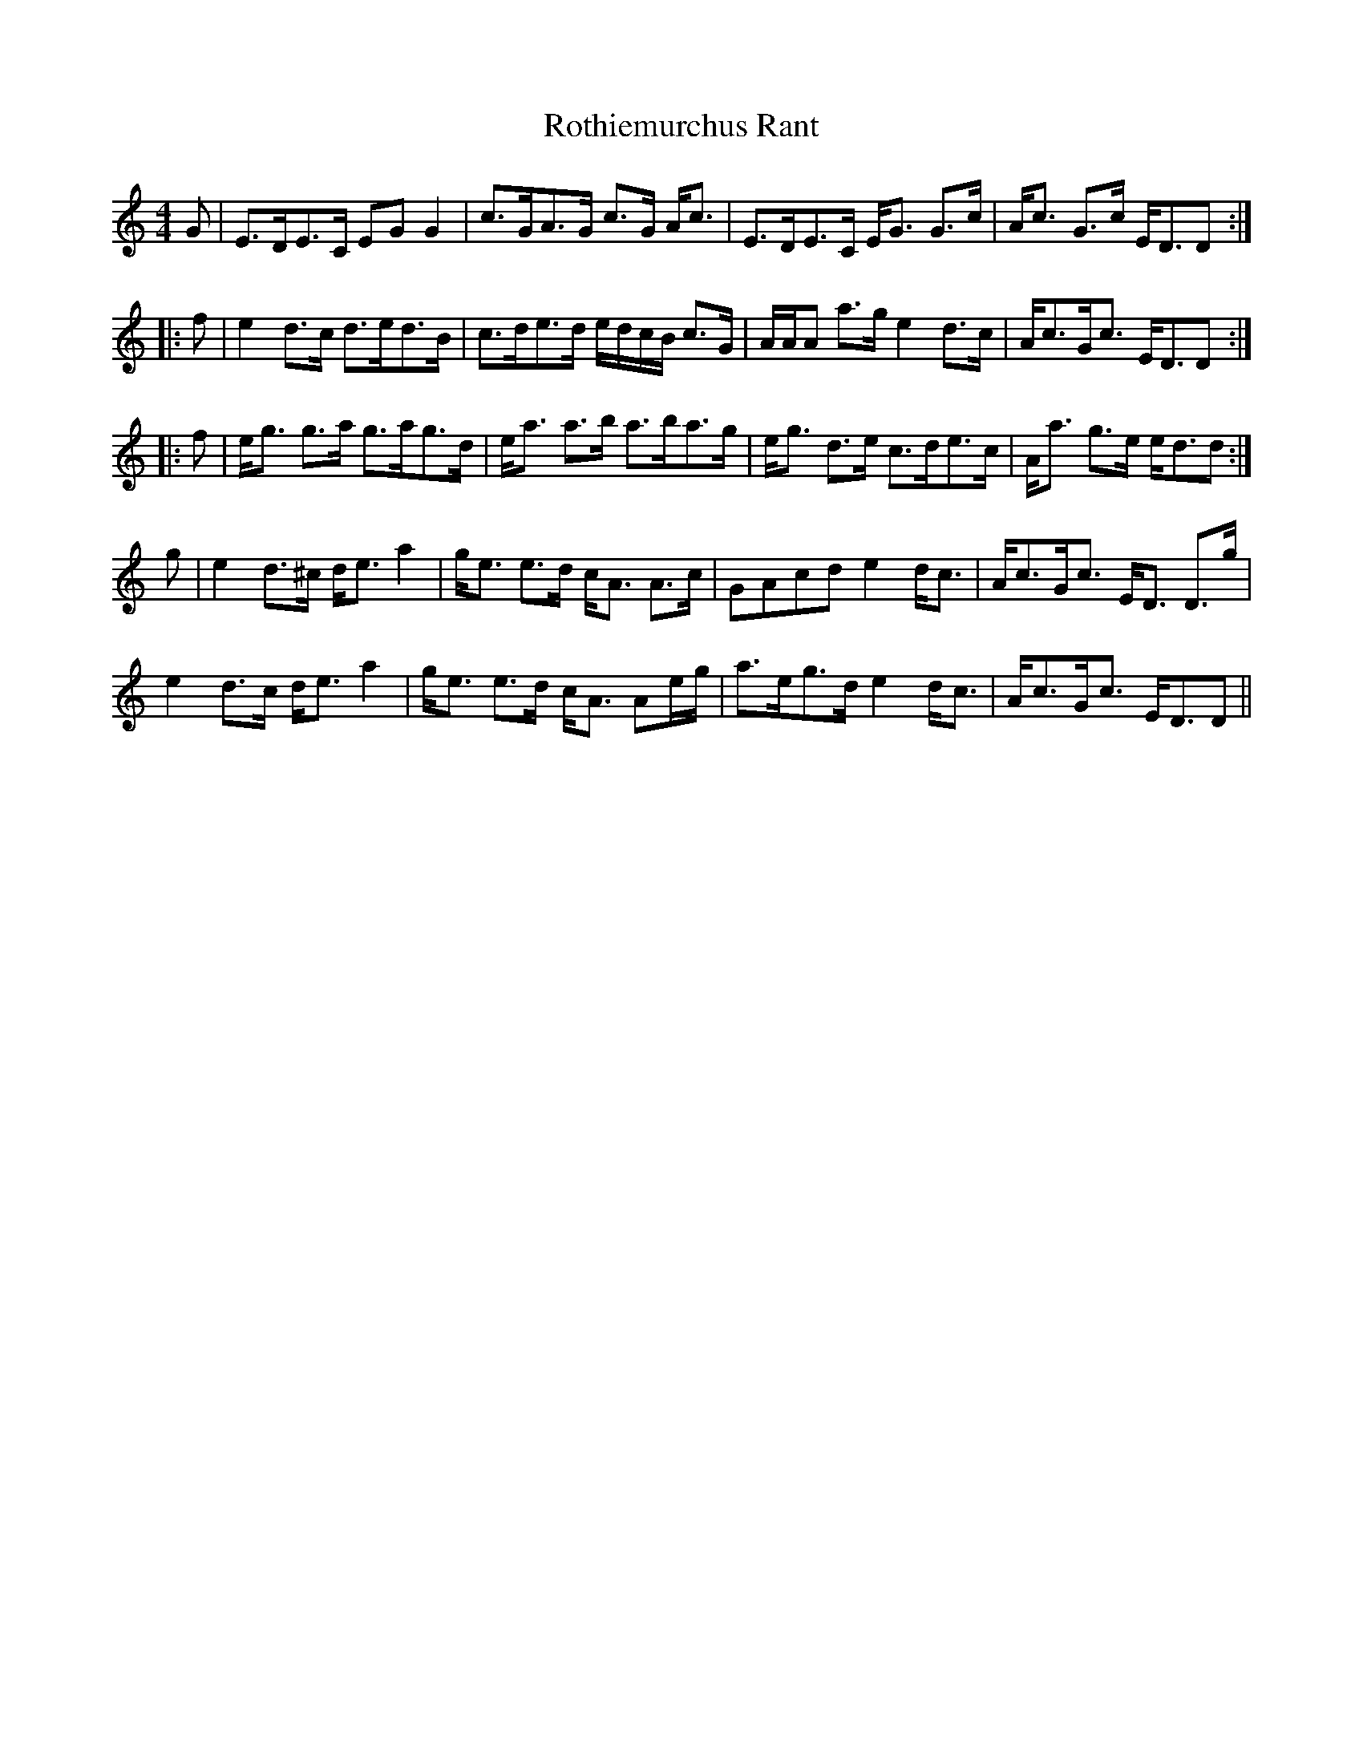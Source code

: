 X: 35403
T: Rothiemurchus Rant
R: strathspey
M: 4/4
K: Cmajor
G|E>DE>C EG G2|c>GA>G c>G A<c|E>DE>C E<G G>c|A<c G>c E<DD:|
|:f|e2 d>c d>ed>B|c>de>d e/d/c/B/ c>G|A/A/A a>g e2 d>c|A<cG<c E<DD:|
|:f|e<g g>a g>ag>d|e<a a>b a>ba>g|e<g d>e c>de>c|A<a g>e e<dd:|
g|e2 d>^c d<e a2|g<e e>d c<A A>c|GAcd e2 d<c|A<cG<c E<D D>g|
e2 d>c d<e a2|g<e e>d c<A Ae/g/|a>eg>d e2 d<c|A<cG<c E<DD||

